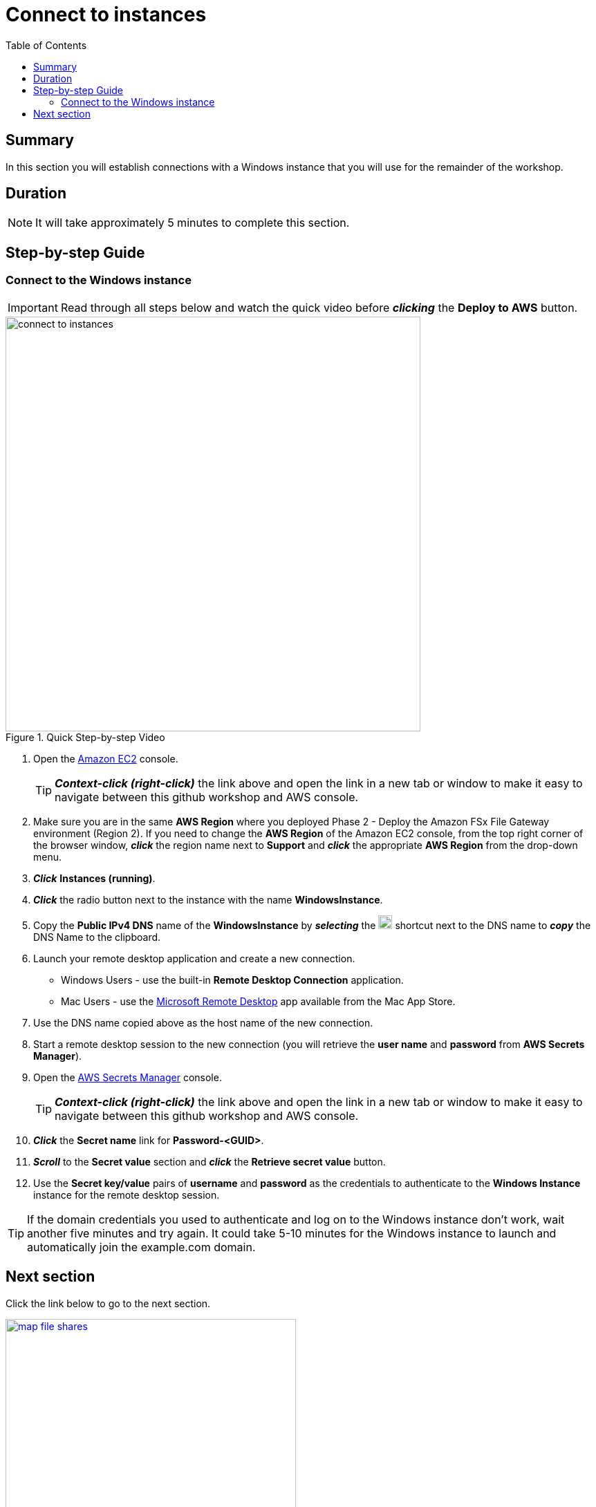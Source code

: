= Connect to instances
:toc:
:icons:
:linkattrs:
:imagesdir: ../resources/images


== Summary

In this section you will establish connections with a Windows instance that you will use for the remainder of the workshop.


== Duration

NOTE: It will take approximately 5 minutes to complete this section.


== Step-by-step Guide

=== Connect to the Windows instance

IMPORTANT: Read through all steps below and watch the quick video before *_clicking_* the *Deploy to AWS* button.

image::connect-to-instances.gif[title="Quick Step-by-step Video", align="left", width=600]

. Open the link:https://console.aws.amazon.com/ec2/[Amazon EC2] console.
+
TIP: *_Context-click (right-click)_* the link above and open the link in a new tab or window to make it easy to navigate between this github workshop and AWS console.
+
. Make sure you are in the same *AWS Region* where you deployed Phase 2 - Deploy the Amazon FSx File Gateway environment (Region 2). If you need to change the *AWS Region* of the Amazon EC2 console, from the top right corner of the browser window, *_click_* the region name next to *Support* and *_click_* the appropriate *AWS Region* from the drop-down menu.

. *_Click_* *Instances (running)*.

. *_Click_* the radio button next to the instance with the name *WindowsInstance*.

. Copy the *Public IPv4 DNS* name of the *WindowsInstance* by *_selecting_* the image:copy-to-clipboard.png[align="left",width=20] shortcut next to the DNS name to *_copy_* the DNS Name to the clipboard.

. Launch your remote desktop application and create a new connection.
* Windows Users - use the built-in *Remote Desktop Connection* application.
* Mac Users - use the link:https://apps.apple.com/us/app/microsoft-remote-desktop/id1295203466?mt=12/[Microsoft Remote Desktop] app available from the Mac App Store.

. Use the DNS name copied above as the host name of the new connection.

. Start a remote desktop session to the new connection (you will retrieve the *user name* and *password* from *AWS Secrets Manager*).

. Open the link:https://console.aws.amazon.com/secretsmanager/[AWS Secrets Manager] console.
+
TIP: *_Context-click (right-click)_* the link above and open the link in a new tab or window to make it easy to navigate between this github workshop and AWS console.
+
. *_Click_* the *Secret name* link for *Password-<GUID>*.

. *_Scroll_* to the *Secret value* section and *_click_* the *Retrieve secret value* button.

. Use the *Secret key/value* pairs of *username* and *password* as the credentials to authenticate to the *Windows Instance* instance for the remote desktop session.

TIP: If the domain credentials you used to authenticate and log on to the Windows instance don't work, wait another five minutes and try again. It could take 5-10 minutes for the Windows instance to launch and automatically join the example.com domain.

== Next section

Click the link below to go to the next section.

image::map-file-shares.png[link=../06-map-file-shares/, align="left",width=420]




